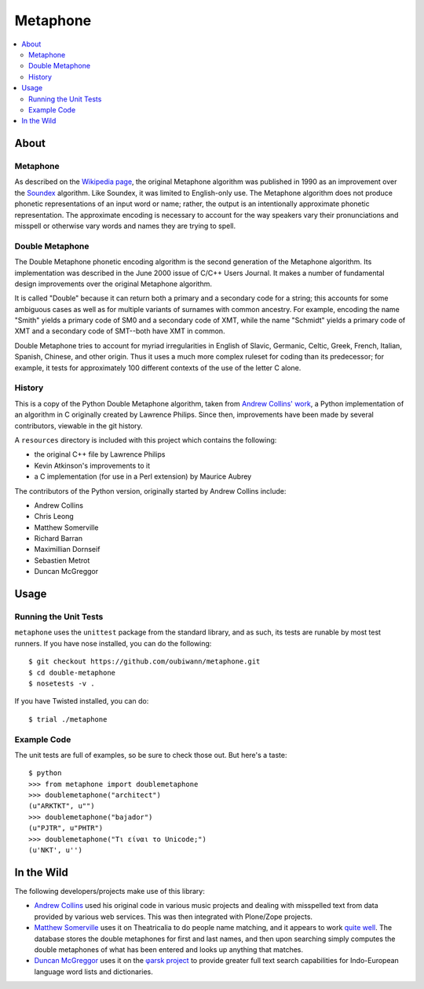 ~~~~~~~~~
Metaphone
~~~~~~~~~

.. contents::
   :depth: 2
   :backlinks: top
   :local:

About
=====

Metaphone
---------
As described on the `Wikipedia page`_, the original Metaphone algorithm was
published in 1990 as an improvement over the `Soundex`_ algorithm. Like
Soundex, it was limited to English-only use. The Metaphone algorithm does not
produce phonetic representations of an input word or name; rather, the output
is an intentionally approximate phonetic representation. The approximate
encoding is necessary to account for the way speakers vary their pronunciations
and misspell or otherwise vary words and names they are trying to spell.

Double Metaphone
----------------
The Double Metaphone phonetic encoding algorithm is the second generation of
the Metaphone algorithm. Its implementation was described in the June 2000
issue of C/C++ Users Journal. It makes a number of fundamental design
improvements over the original Metaphone algorithm.

It is called "Double" because it can return both a primary and a secondary code
for a string; this accounts for some ambiguous cases as well as for multiple
variants of surnames with common ancestry. For example, encoding the name
"Smith" yields a primary code of SM0 and a secondary code of XMT, while the
name "Schmidt" yields a primary code of XMT and a secondary code of SMT--both
have XMT in common.

Double Metaphone tries to account for myriad irregularities in English of
Slavic, Germanic, Celtic, Greek, French, Italian, Spanish, Chinese, and other
origin. Thus it uses a much more complex ruleset for coding than its
predecessor; for example, it tests for approximately 100 different contexts of
the use of the letter C alone.

History
-------
This is a copy of the Python Double Metaphone algorithm, taken from `Andrew
Collins' work`_, a Python implementation of an algorithm in C originally
created by Lawrence Philips. Since then, improvements have been made by several
contributors, viewable in the git history.

A ``resources`` directory is included with this project which contains the
following:

* the original C++ file by Lawrence Philips

* Kevin Atkinson's improvements to it

* a C implementation (for use in a Perl extension) by Maurice Aubrey

The contributors of the Python version, originally started by Andrew Collins
include:

* Andrew Collins

* Chris Leong

* Matthew Somerville

* Richard Barran

* Maximillian Dornseif

* Sebastien Metrot

* Duncan McGreggor

Usage
=====

Running the Unit Tests
----------------------
``metaphone`` uses the ``unittest`` package from the standard library, and as
such, its tests are runable by most test runners. If you have nose installed,
you can do the following::

  $ git checkout https://github.com/oubiwann/metaphone.git
  $ cd double-metaphone
  $ nosetests -v .

If you have Twisted installed, you can do::

  $ trial ./metaphone

Example Code
------------

The unit tests are full of examples, so be sure to check those out. But here's
a taste::

  $ python
  >>> from metaphone import doublemetaphone
  >>> doublemetaphone("architect")
  (u"ARKTKT", u"")
  >>> doublemetaphone("bajador")
  (u"PJTR", u"PHTR")
  >>> doublemetaphone("Τι είναι το Unicode;")
  (u'NKT', u'')

In the Wild
===========

The following developers/projects make use of this library:

* `Andrew Collins`_ used his original code in various music projects and
  dealing with misspelled text from data provided by various web services. This
  was then integrated with Plone/Zope projects.

* `Matthew Somerville`_ uses it on Theatricalia to do people name matching, and
  it appears to work `quite well`_. The database stores the double metaphones
  for first and last names, and then upon searching simply computes the double
  metaphones of what has been entered and looks up anything that matches.

* `Duncan McGreggor`_ uses it on the `φarsk project`_ to provide greater full
  text search capabilities for Indo-European language word lists and
  dictionaries.

.. Links
.. _Wikipedia page: http://en.wikipedia.org/wiki/Metaphone#Double_Metaphone
.. _Soundex: http://en.wikipedia.org/wiki/Soundex
.. _Andrew Collins' work: http://www.atomodo.com/code/double-metaphone/metaphone.py/view
.. _Andrew Collins: http://www.atomodo.com/
.. _Matthew Somerville: https://github.com/dracos/
.. _Duncan McGreggor: https://github.com/oubiwann/
.. _quite well: http://theatricalia.com/search?q=chuck+iwugee
.. _φarsk project: https://github.com/oubiwann/tharsk
